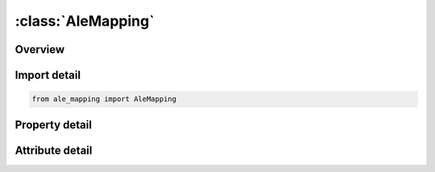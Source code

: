 





:class:`AleMapping`
===================


.. py:class:: ale_mapping.AleMapping(**kwargs)

   Bases: :py:obj:`ansys.dyna.core.lib.keyword_base.KeywordBase`


   
   DYNA ALE_MAPPING keyword
















   ..
       !! processed by numpydoc !!


.. py:currentmodule:: AleMapping

Overview
--------

.. tab-set::




   .. tab-item:: Properties

      .. list-table::
          :header-rows: 0
          :widths: auto

          * - :py:attr:`~ammsid`
            - Get or set the Set ID of ALE multi-material groups defined in *SET_‌MULTI-MATERIAL_‌GROUP. See Remark 3.
          * - :py:attr:`~rw`
            - Get or set the Flag defining if the keyword reads or writes in the mapping:
          * - :py:attr:`~ntim`
            - Get or set the For RW = -1:
          * - :py:attr:`~tbeg`
            - Get or set the For RW = -1:
          * - :py:attr:`~tend`
            - Get or set the For RW = -1:
          * - :py:attr:`~vecid`
            - Get or set the For RW = -1:
          * - :py:attr:`~angle`
            - Get or set the For RW = -1:
          * - :py:attr:`~xp`
            - Get or set the For RW = -1:
          * - :py:attr:`~yp`
            - Get or set the For RW = -1:
          * - :py:attr:`~zp`
            - Get or set the For RW = -1:
          * - :py:attr:`~id`
            - Get or set the Part ID or part set ID or element set ID. See Remark 8.
          * - :py:attr:`~type`
            - Get or set the Type of “ID” (see Remark 8):
          * - :py:attr:`~nvol`
            - Get or set the Number of volumes in which the elements are selected for the mapping. See Remark 8.
          * - :py:attr:`~voltyp`
            - Get or set the Type of volume containing the selected elements for the mapping.
          * - :py:attr:`~vecid1`
            - Get or set the ID of the local u-axis defined by *DEFINE_‌VECTOR. See Remark 10.
          * - :py:attr:`~dw1`
            - Get or set the Length in the local w-axis direction. See Remark 11..
          * - :py:attr:`~xl`
            - Get or set the Global -position of a point along a direction parallel to the -axis. See Remarks 10,11,12 and 13.
          * - :py:attr:`~yl`
            - Get or set the Global -position of a point along a direction parallel to the -axis. See Remarks 10,11,12 and 13.
          * - :py:attr:`~zl`
            - Get or set the Global -position of a point along a direction parallel to the -axis. See Remarks 10,11,12 and 13.
          * - :py:attr:`~dw2`
            - Get or set the Length in the local w-axis direction (DW2=DW1 by default). See Remark 11.
          * - :py:attr:`~dv2`
            - Get or set the Length in the local v-axis direction (DV2=DV1 by default). See Remark 12.


   .. tab-item:: Attributes

      .. list-table::
          :header-rows: 0
          :widths: auto

          * - :py:attr:`~keyword`
            - 
          * - :py:attr:`~subkeyword`
            - 






Import detail
-------------

.. code-block:: python

    from ale_mapping import AleMapping

Property detail
---------------

.. py:property:: ammsid
   :type: Optional[int]


   
   Get or set the Set ID of ALE multi-material groups defined in *SET_‌MULTI-MATERIAL_‌GROUP. See Remark 3.
















   ..
       !! processed by numpydoc !!

.. py:property:: rw
   :type: int


   
   Get or set the Flag defining if the keyword reads or writes in the mapping:
   EQ.-1: write in the mapping file. See Remark 4.
   GT.0:   read from the mapping file. |RW| defines the rank of *ALE_MAPPING that wrote in the
   mapping file in the previous run if several keywords contributed to the file creation.
   If there was only one keyword (most of the cases), RW=1. See Remark 4..
















   ..
       !! processed by numpydoc !!

.. py:property:: ntim
   :type: int


   
   Get or set the For RW = -1:
   Number of times to write in the mapping file between the times TBEG and TEND. See Remark 5.
   For RW > 0:
   Rank of the data to be read if, during the previous run, a keyword *ALE_MAPPING with RW=-1 wrote several times in the mapping file.
   If there was only one output (most of the cases), NTIM=1. See Remark 5.
















   ..
       !! processed by numpydoc !!

.. py:property:: tbeg
   :type: float


   
   Get or set the For RW = -1:
   Time to start writing in the mapping file (TBEG=ENDTIM by default). See Remark 5.
   For RW > 0:
   Time to map the data from the mapping file (TBEG=0.0 by default). See Remark 5.
















   ..
       !! processed by numpydoc !!

.. py:property:: tend
   :type: Optional[float]


   
   Get or set the For RW = -1:
   Time to stop writing in the mapping file. See Remark 5.
   For RW > 0:
   Ignored.
















   ..
       !! processed by numpydoc !!

.. py:property:: vecid
   :type: Optional[int]


   
   Get or set the For RW = -1:
   Ignored
   For RW > 0:
   ID of the symmetric axis defined by *DEFINE_‌VECTOR.
   The 3 first parameters in *DEFINE_‌VECTOR defines the location of the origin of the previous run. See Remarks 6 and 7.
















   ..
       !! processed by numpydoc !!

.. py:property:: angle
   :type: float


   
   Get or set the For RW = -1:
   Ignored
   For RW > 0:
   Angle of rotation in degrees around an axis defined by *DEFINE_‌VECTOR for the 3D to 3D mapping. See Remark 7.
















   ..
       !! processed by numpydoc !!

.. py:property:: xp
   :type: float


   
   Get or set the For RW = -1:
   Ignored
   For RW > 0:
   -position of a point on a plane used by specific mappings (only for 2D plain strain to 3D mappings). See Remark 7.
















   ..
       !! processed by numpydoc !!

.. py:property:: yp
   :type: float


   
   Get or set the For RW = -1:
   Ignored
   For RW > 0:
   - position of a point on a plane used by specific mappings (only for 2D plain strain to 3D mappings). See Remark 7.
















   ..
       !! processed by numpydoc !!

.. py:property:: zp
   :type: float


   
   Get or set the For RW = -1:
   Ignored
   For RW > 0:
   - position of a point on a plane used by specific mappings (only for 2D plain strain to 3D mappings). See Remark 7.
















   ..
       !! processed by numpydoc !!

.. py:property:: id
   :type: Optional[int]


   
   Get or set the Part ID or part set ID or element set ID. See Remark 8.
















   ..
       !! processed by numpydoc !!

.. py:property:: type
   :type: int


   
   Get or set the Type of “ID” (see Remark 8):
   EQ.0:   part set ID.
   EQ.1:   part ID.
   EQ.2:   element set ID.
















   ..
       !! processed by numpydoc !!

.. py:property:: nvol
   :type: int


   
   Get or set the Number of volumes in which the elements are selected for the mapping. See Remark 8.
















   ..
       !! processed by numpydoc !!

.. py:property:: voltyp
   :type: Optional[int]


   
   Get or set the Type of volume containing the selected elements for the mapping.
   The absolute value of VOLTYP indicates the type of volume and the sign indicates whether the elements to be selected are in or out of the volume.
   The volume depends on geometrical lengths in a local coordinate system defined by orthonormal axis called ,  and . See Remarks 9,10,11,12 and 13.
   Volume Type
   |VOLTYP|.EQ.1:  Trapezoid 3D (See Figure 0-1).
   |VOLTYP|.EQ.2:  Elliptic truncated cone (See Figure 0-2).
   |VOLTYP|.EQ.3:  Ellipsoid (See Figure 0-3).
   In/Out
   VOLTYP.LT.0:    elements outside the volume are selected.
   VOLTYP.GT.0:    elements inside the volume are selected.
















   ..
       !! processed by numpydoc !!

.. py:property:: vecid1
   :type: int


   
   Get or set the ID of the local u-axis defined by *DEFINE_‌VECTOR. See Remark 10.
















   ..
       !! processed by numpydoc !!

.. py:property:: dw1
   :type: float


   
   Get or set the Length in the local w-axis direction. See Remark 11..
















   ..
       !! processed by numpydoc !!

.. py:property:: xl
   :type: float


   
   Get or set the Global -position of a point along a direction parallel to the -axis. See Remarks 10,11,12 and 13.
















   ..
       !! processed by numpydoc !!

.. py:property:: yl
   :type: float


   
   Get or set the Global -position of a point along a direction parallel to the -axis. See Remarks 10,11,12 and 13.
















   ..
       !! processed by numpydoc !!

.. py:property:: zl
   :type: float


   
   Get or set the Global -position of a point along a direction parallel to the -axis. See Remarks 10,11,12 and 13.
















   ..
       !! processed by numpydoc !!

.. py:property:: dw2
   :type: float


   
   Get or set the Length in the local w-axis direction (DW2=DW1 by default). See Remark 11.
















   ..
       !! processed by numpydoc !!

.. py:property:: dv2
   :type: float


   
   Get or set the Length in the local v-axis direction (DV2=DV1 by default). See Remark 12.
















   ..
       !! processed by numpydoc !!



Attribute detail
----------------

.. py:attribute:: keyword
   :value: 'ALE'


.. py:attribute:: subkeyword
   :value: 'MAPPING'






